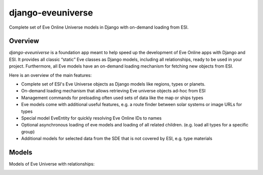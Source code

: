 ==================
django-eveuniverse
==================

Complete set of Eve Online Universe models in Django with on-demand
loading from ESI.

|release| |python| |django| |pipeline| |codecov| |Documentation Status|
|license| |pre-commit| |Code style: black| |chat|

Overview
========

*django-eveuniverse* is a foundation app meant to help speed up the
development of Eve Online apps with Django and ESI. It provides all
classic “static” Eve classes as Django models, including all
relationships, ready to be used in your project. Furthermore, all Eve
models have an on-demand loading mechanism for fetching new objects from
ESI.

Here is an overview of the main features:

*  Complete set of ESI's Eve Universe objects as Django models like
   regions, types or planets.
*  On-demand loading mechanism that allows retrieving Eve universe
   objects ad-hoc from ESI
*  Management commands for preloading often used sets of data like the
   map or ships types
*  Eve models come with additional useful features, e.g. a route finder
   between solar systems or image URLs for types
*  Special model EveEntity for quickly resolving Eve Online IDs to names
*  Optional asynchronous loading of eve models and loading of all
   related children. (e.g. load all types for a specific group)
*  Additional models for selected data from the SDE that is not covered
   by ESI, e.g. type materials

Models
======

Models of Eve Universe with relationships:

.. image:: ../aa-eveuniverse_models.png
   :scale: 15 %
   :alt: models with relationships


.. |release| image:: https://img.shields.io/pypi/v/django-eveuniverse?label=release
   :target: https://pypi.org/project/django-eveuniverse/
.. |python| image:: https://img.shields.io/pypi/pyversions/django-eveuniverse
   :target: https://pypi.org/project/django-eveuniverse/
.. |django| image:: https://img.shields.io/pypi/djversions/django-eveuniverse?label=django
   :target: https://pypi.org/project/django-eveuniverse/
.. |pipeline| image:: https://gitlab.com/ErikKalkoken/django-eveuniverse/badges/master/pipeline.svg
   :target: https://gitlab.com/ErikKalkoken/django-eveuniverse/-/pipelines
.. |codecov| image:: https://codecov.io/gl/ErikKalkoken/django-eveuniverse/branch/master/graph/badge.svg?token=YZF6RVSK0P
   :target: https://codecov.io/gl/ErikKalkoken/django-eveuniverse
.. |Documentation Status| image:: https://readthedocs.org/projects/django-eveuniverse/badge/?version=latest
   :target: https://django-eveuniverse.readthedocs.io/en/latest/?badge=latest
.. |license| image:: https://img.shields.io/badge/license-MIT-green
   :target: https://gitlab.com/ErikKalkoken/django-eveuniverse/-/blob/master/LICENSE
.. |pre-commit| image:: https://img.shields.io/badge/pre--commit-enabled-brightgreen?logo=pre-commit&logoColor=white
   :target: https://github.com/pre-commit/pre-commit
.. |Code style: black| image:: https://img.shields.io/badge/code%20style-black-000000.svg
   :target: https://github.com/psf/black
.. |chat| image:: https://img.shields.io/discord/790364535294132234
   :target: https://discord.gg/zmh52wnfvM
